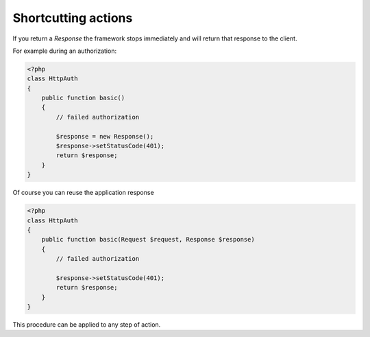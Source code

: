 Shortcutting actions
====================

If you return a `Response` the framework stops immediately and will return that
response to the client.

For example during an authorization:

.. code-block:: php

    <?php
    class HttpAuth
    {
        public function basic()
        {
            // failed authorization

            $response = new Response();
            $response->setStatusCode(401);
            return $response;
        }
    }

Of course you can reuse the application response

.. code-block:: php

    <?php
    class HttpAuth
    {
        public function basic(Request $request, Response $response)
        {
            // failed authorization

            $response->setStatusCode(401);
            return $response;
        }
    }

This procedure can be applied to any step of action.

